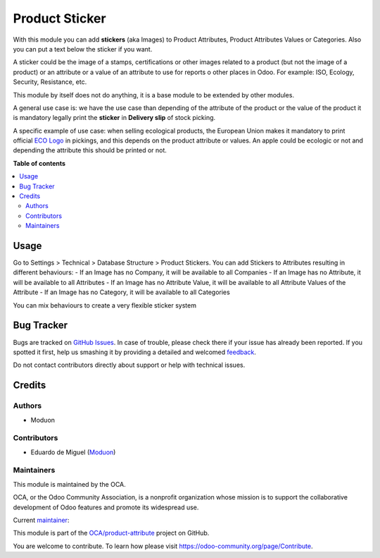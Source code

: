 ===============
Product Sticker
===============

.. !!!!!!!!!!!!!!!!!!!!!!!!!!!!!!!!!!!!!!!!!!!!!!!!!!!!
   !! This file is generated by oca-gen-addon-readme !!
   !! changes will be overwritten.                   !!
   !!!!!!!!!!!!!!!!!!!!!!!!!!!!!!!!!!!!!!!!!!!!!!!!!!!!

.. |badge1| image:: https://img.shields.io/badge/maturity-Beta-yellow.png
    :target: https://odoo-community.org/page/development-status
    :alt: Beta
.. |badge2| image:: https://img.shields.io/badge/licence-AGPL--3-blue.png
    :target: http://www.gnu.org/licenses/agpl-3.0-standalone.html
    :alt: License: AGPL-3
.. |badge3| image:: https://img.shields.io/badge/github-OCA%2Fproduct--attribute-lightgray.png?logo=github
    :target: https://github.com/OCA/product-attribute/tree/15.0/product_sticker
    :alt: OCA/product-attribute
.. |badge4| image:: https://img.shields.io/badge/weblate-Translate%20me-F47D42.png
    :target: https://translation.odoo-community.org/projects/product-attribute-15-0/product-attribute-15-0-product_sticker
    :alt: Translate me on Weblate
.. |badge5| image:: https://img.shields.io/badge/runbot-Try%20me-875A7B.png
    :target: https://runbot.odoo-community.org/runbot/135/15.0
    :alt: Try me on Runbot

|badge1| |badge2| |badge3| |badge4| |badge5| 

With this module you can add **stickers** (aka Images) to Product Attributes, Product
Attributes Values or Categories. Also you can put a text below the sticker if you want.

A sticker could be the image of a stamps, certifications or other images related
to a product (but not the image of a product) or an attribute or a value of an
attribute to use for reports o other places in Odoo.
For example: ISO, Ecology, Security, Resistance, etc.

This module by itself does not do anything, it is a base module to be
extended by other modules.

A general use case is: we have the use case than depending of the attribute of
the product or the value of the product it is mandatory legally print the
**sticker** in **Delivery slip** of stock picking.

A specific example of use case: when selling ecological products, the European Union
makes it mandatory to print official
`ECO Logo <https://agriculture.ec.europa.eu/farming/organic-farming/organic-logo_en>`_
in pickings, and this depends on the product attribute or values.
An apple could be ecologic or not and depending the attribute this should
be printed or not.

**Table of contents**

.. contents::
   :local:

Usage
=====

Go to Settings > Technical > Database Structure > Product Stickers.
You can add Stickers to Attributes resulting in different behaviours:
- If an Image has no Company, it will be available to all Companies
- If an Image has no Attribute, it will be available to all Attributes
- If an Image has no Attribute Value, it will be available to all Attribute
Values of the Attribute
- If an Image has no Category, it will be available to all Categories

You can mix behaviours to create a very flexible sticker system

Bug Tracker
===========

Bugs are tracked on `GitHub Issues <https://github.com/OCA/product-attribute/issues>`_.
In case of trouble, please check there if your issue has already been reported.
If you spotted it first, help us smashing it by providing a detailed and welcomed
`feedback <https://github.com/OCA/product-attribute/issues/new?body=module:%20product_sticker%0Aversion:%2015.0%0A%0A**Steps%20to%20reproduce**%0A-%20...%0A%0A**Current%20behavior**%0A%0A**Expected%20behavior**>`_.

Do not contact contributors directly about support or help with technical issues.

Credits
=======

Authors
~~~~~~~

* Moduon

Contributors
~~~~~~~~~~~~

* Eduardo de Miguel (`Moduon <https://www.moduon.team/>`__)

Maintainers
~~~~~~~~~~~

This module is maintained by the OCA.

.. image:: https://odoo-community.org/logo.png
   :alt: Odoo Community Association
   :target: https://odoo-community.org

OCA, or the Odoo Community Association, is a nonprofit organization whose
mission is to support the collaborative development of Odoo features and
promote its widespread use.

.. |maintainer-Shide| image:: https://github.com/Shide.png?size=40px
    :target: https://github.com/Shide
    :alt: Shide

Current `maintainer <https://odoo-community.org/page/maintainer-role>`__:

|maintainer-Shide| 

This module is part of the `OCA/product-attribute <https://github.com/OCA/product-attribute/tree/15.0/product_sticker>`_ project on GitHub.

You are welcome to contribute. To learn how please visit https://odoo-community.org/page/Contribute.
